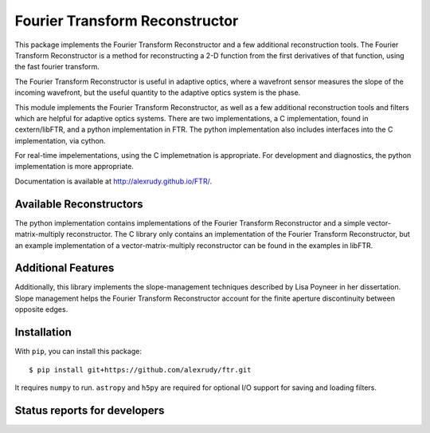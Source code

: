 Fourier Transform Reconstructor
===============================

This package implements the Fourier Transform Reconstructor and a few additional reconstruction tools. The Fourier Transform Reconstructor is a method for reconstructing a 2-D function from the first derivatives of that function, using the fast fourier transform.

The Fourier Transform Reconstructor is useful in adaptive optics, where a wavefront sensor measures the slope of the incoming wavefront, but the useful quantity to the adaptive optics system is the phase.

This module implements the Fourier Transform Reconstructor, as well as a few additional reconstruction tools and filters which are helpful for adaptive optics systems. There are two implementations, a C implementation, found in cextern/libFTR, and a python implementation in FTR. The python implementation also includes interfaces into the C implementation, via cython.

For real-time impelementations, using the C implemetnation is appropriate. For development and diagnostics, the python implementation is more appropriate.

Documentation is available at http://alexrudy.github.io/FTR/.

Available Reconstructors
------------------------

The python implementation contains implementations of the Fourier Transform Reconstructor and a simple vector-matrix-multiply reconstructor. The C library only contains an implementation of the Fourier Transform Reconstructor, but an example implementation of a vector-matrix-multiply reconstructor can be found in the examples in libFTR.

Additional Features
-------------------

Additionally, this library implements the slope-management techniques described by Lisa Poyneer in her dissertation. Slope management helps the Fourier Transform Reconstructor account for the finite aperture discontinuity between opposite edges.

Installation
------------

With ``pip``, you can install this package::
    
    $ pip install git+https://github.com/alexrudy/ftr.git
    

It requires ``numpy`` to run. ``astropy`` and ``h5py`` are required for optional I/O support for saving and loading filters.

Status reports for developers
-----------------------------

.. image:: https://travis-ci.org/alexrudy/FTR.svg?branch=master
    :target: https://travis-ci.org/alexrudy/FTR
    :alt: Test Status
